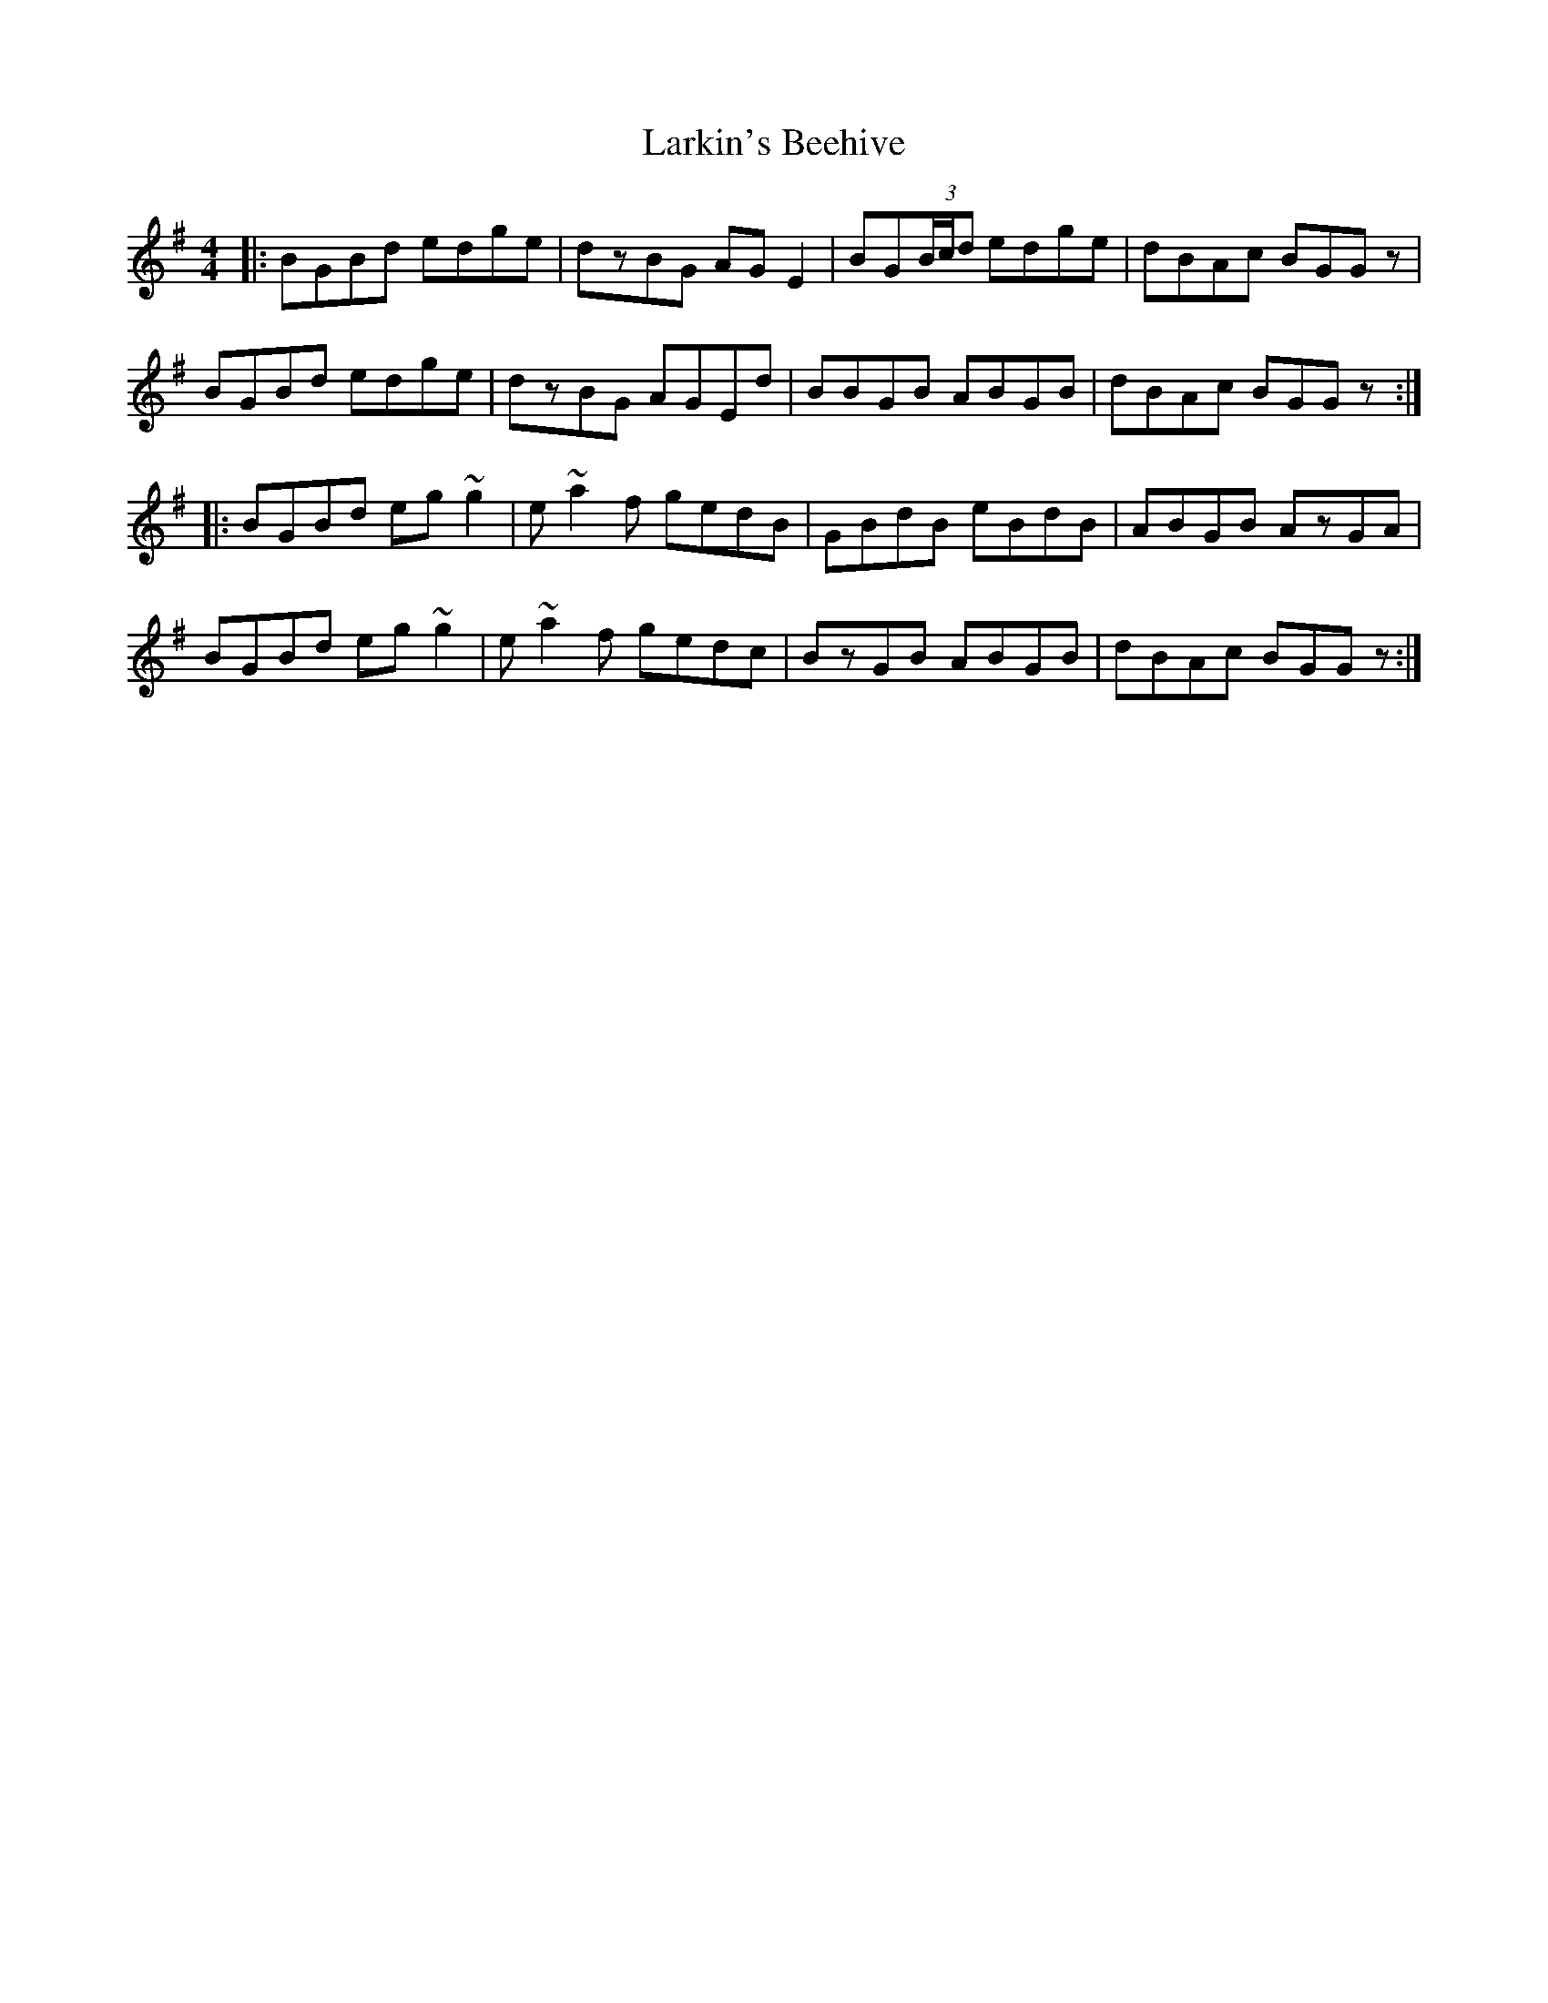 X: 22901
T: Larkin's Beehive
R: reel
M: 4/4
K: Gmajor
|:BGBd edge|dzBG AGE2|BG(3B/c/d edge|dBAc BGGz|
BGBd edge|dzBG AGEd|BBGB ABGB|dBAc BGGz:|
|:BGBd eg~g2|e~a2f gedB|GBdB eBdB|ABGB AzGA|
BGBd eg~g2|e~a2f gedc|BzGB ABGB|dBAc BGGz:|

